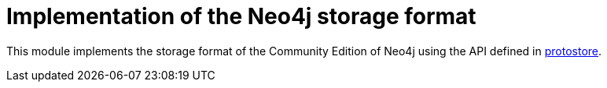 Implementation of the Neo4j storage format
==========================================

This module implements the storage format of the Community Edition of Neo4j using the API defined in link:../protostore/README.adoc[protostore].

